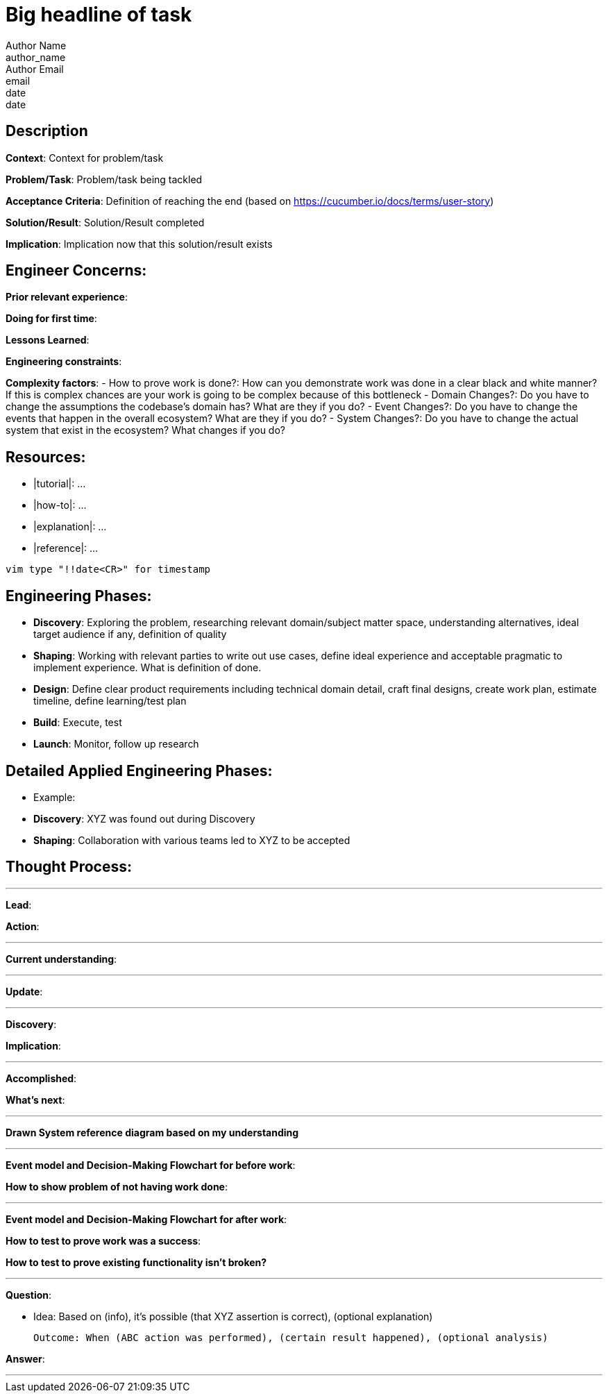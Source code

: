 = Big headline of task
Author Name <author_name>; Author Email <email>; date <date>

== Description
*Context*: Context for problem/task

*Problem/Task*: Problem/task being tackled

*Acceptance Criteria*: Definition of reaching the end (based on https://cucumber.io/docs/terms/user-story)

*Solution/Result*: Solution/Result completed

*Implication*: Implication now that this solution/result exists

== Engineer Concerns:
*Prior relevant experience*:

*Doing for first time*:

*Lessons Learned*:

*Engineering constraints*:

*Complexity factors*:
- How to prove work is done?: How can you demonstrate work was done in a clear black and white manner? If this is complex chances are your work is going to be complex because of this bottleneck
- Domain Changes?: Do you have to change the assumptions the codebase's domain has? What are they if you do?
- Event Changes?: Do you have to change the events that happen in the overall ecosystem? What are they if you do?
- System Changes?: Do you have to change the actual system that exist in the ecosystem? What changes if you do?

== Resources:
* |tutorial|: ...
* |how-to|: ...
* |explanation|: ...
* |reference|: ...

`vim type "!!date<CR>" for timestamp`

== Engineering Phases:
* *Discovery*: Exploring the problem, researching relevant domain/subject matter space, understanding alternatives, ideal target audience if any, definition of quality
* *Shaping*: Working with relevant parties to write out use cases, define ideal experience and acceptable pragmatic to implement experience. What is definition of done.
* *Design*: Define clear product requirements including technical domain detail, craft final designs, create work plan, estimate timeline, define learning/test plan
* *Build*: Execute, test
* *Launch*: Monitor, follow up research

== Detailed Applied Engineering Phases:
* Example:
* *Discovery*: XYZ was found out during Discovery
* *Shaping*: Collaboration with various teams led to XYZ to be accepted

== Thought Process:

'''

*Lead*:

*Action*:

'''

*Current understanding*:

'''

*Update*:

'''

*Discovery*:

*Implication*:

'''

*Accomplished*: 

*What's next*: 

'''

*Drawn System reference diagram based on my understanding*

'''

*Event model and Decision-Making Flowchart for before work*:

*How to show problem of not having work done*:

'''

*Event model and Decision-Making Flowchart for after work*:

*How to test to prove work was a success*:

*How to test to prove existing functionality isn't broken?*

'''

*Question*: 

- Idea: Based on (info), it's possible (that XYZ assertion is correct), (optional explanation)

  Outcome: When (ABC action was performed), (certain result happened), (optional analysis)

*Answer*: 

'''
